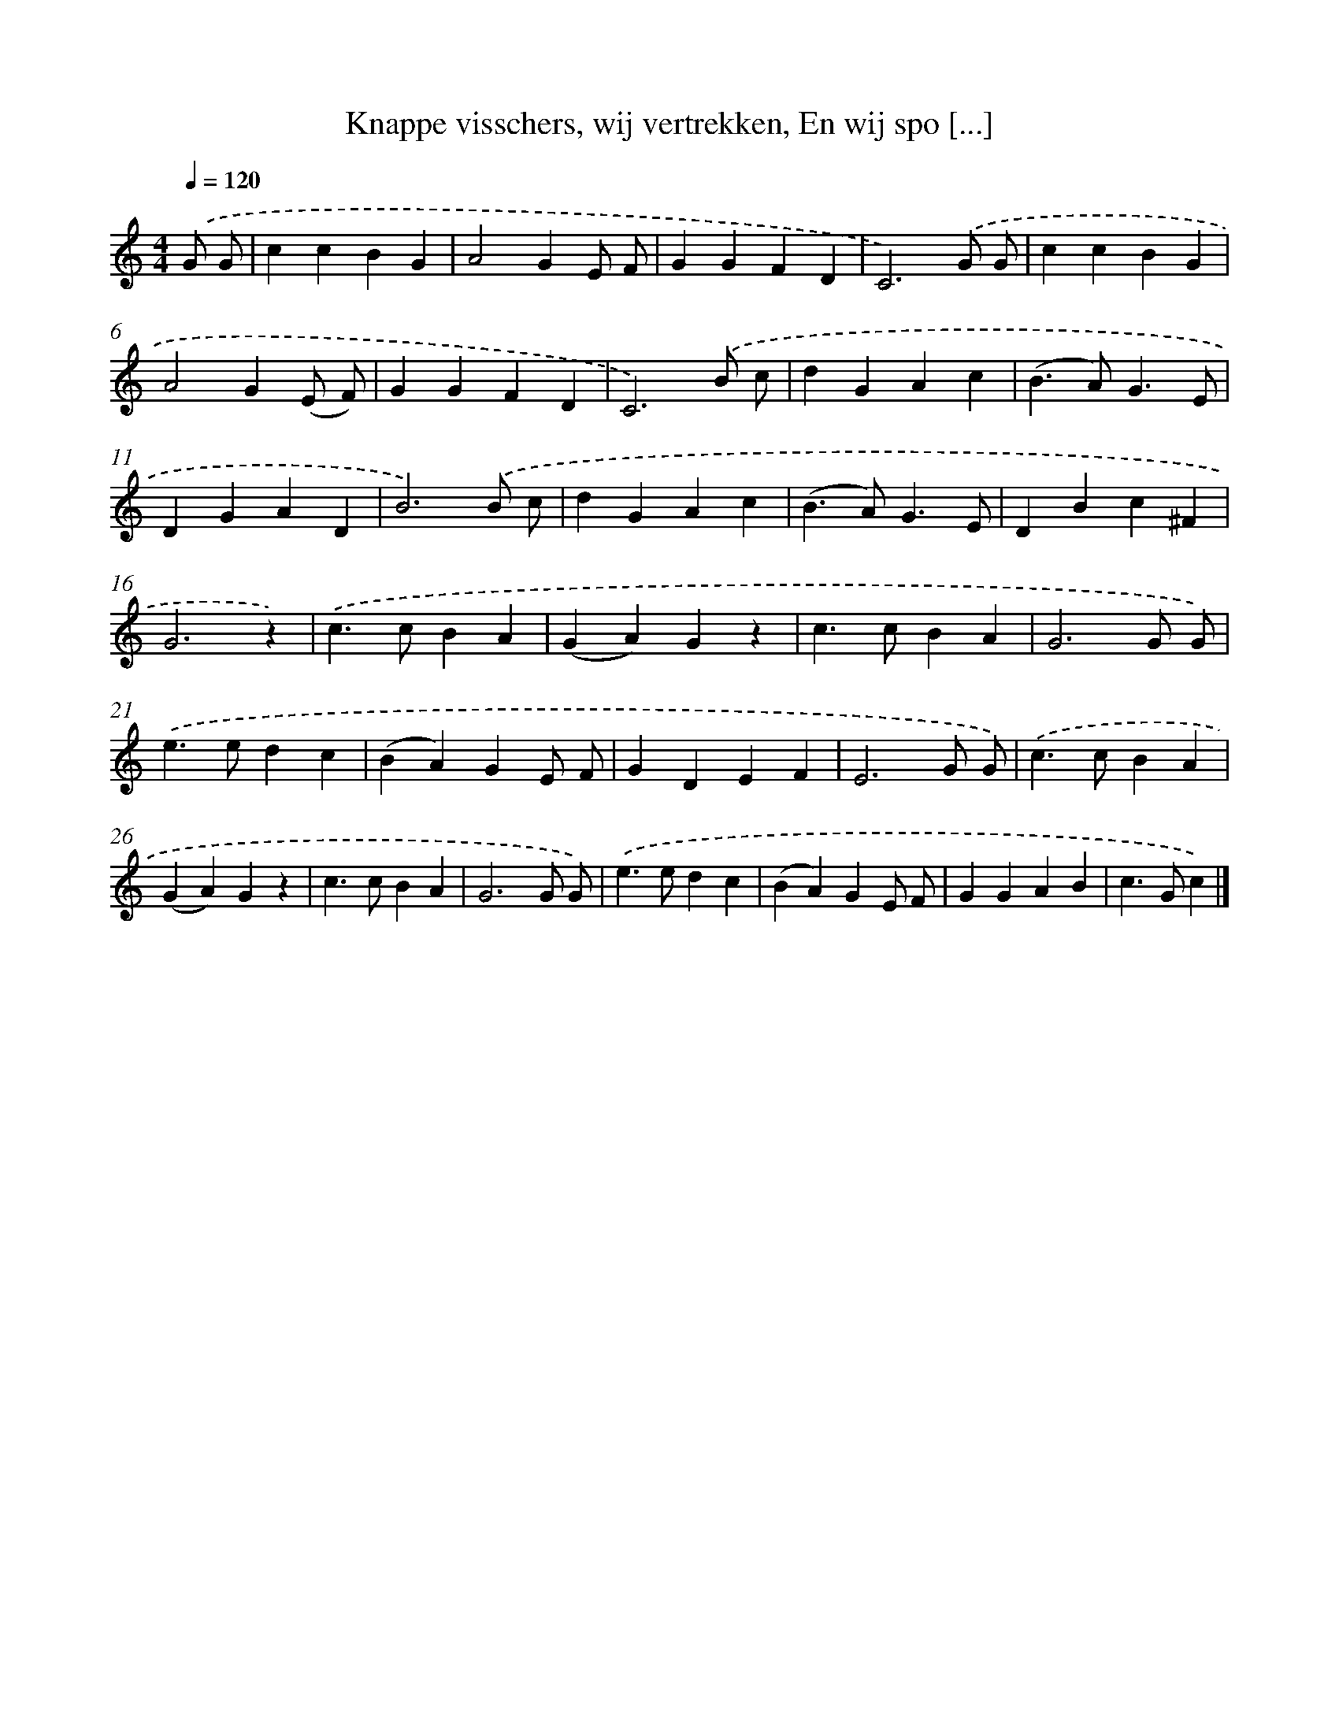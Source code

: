 X: 9676
T: Knappe visschers, wij vertrekken, En wij spo [...]
%%abc-version 2.0
%%abcx-abcm2ps-target-version 5.9.1 (29 Sep 2008)
%%abc-creator hum2abc beta
%%abcx-conversion-date 2018/11/01 14:36:58
%%humdrum-veritas 1972133454
%%humdrum-veritas-data 4200558215
%%continueall 1
%%barnumbers 0
L: 1/4
M: 4/4
Q: 1/4=120
K: C clef=treble
.('G/ G/ [I:setbarnb 1]|
ccBG |
A2GE/ F/ |
GGFD |
C3).('G/ G/ |
ccBG |
A2G(E/ F/) |
GGFD |
C3).('B/ c/ |
dGAc |
(B>A)G3/E/ |
DGAD |
B3).('B/ c/ |
dGAc |
(B>A)G3/E/ |
DBc^F |
G3z) |
.('c>cBA |
(GA)Gz |
c>cBA |
G3G/ G/) |
.('e>edc |
(BA)GE/ F/ |
GDEF |
E3G/ G/) |
.('c>cBA |
(GA)Gz |
c>cBA |
G3G/ G/) |
.('e>edc |
(BA)GE/ F/ |
GGAB |
c>Gc) |]
